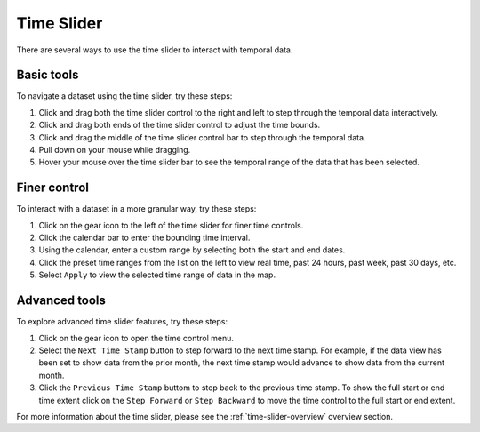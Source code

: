 .. _time-slider-how-to:

###########
Time Slider
###########

There are several ways to use the time slider to interact with temporal data.

***********
Basic tools
***********

To navigate a dataset using the time slider, try these steps:

#. Click and drag both the time slider control to the right and left to step through the temporal data interactively.
#. Click and drag both ends of the time slider control to adjust the time bounds.
#. Click and drag the middle of the time slider control bar to step through the temporal data.
#. Pull down on your mouse while dragging.
#. Hover your mouse over the time slider bar to see the temporal range of the data that has been selected.

*************
Finer control
*************

To interact with a dataset in a more granular way, try these steps:

#. Click on the gear icon to the left of the time slider for finer time controls.
#. Click the calendar bar to enter the bounding time interval.
#. Using the calendar, enter a custom range by selecting both the start and end dates.
#. Click the preset time ranges from the list on the left to view real time, past 24 hours, past week, past 30 days, etc.
#. Select ``Apply`` to view the selected time range of data in the map.

**************
Advanced tools
**************

To explore advanced time slider features, try these steps:

#. Click on the gear icon to open the time control menu.
#. Select the ``Next Time Stamp`` button to step forward to the next time stamp. For example, if the data view has been set to show data from the prior month, the next time stamp would advance to show data from the current month.
#. Click the ``Previous Time Stamp`` buttom to step back to the previous time stamp. To show the full start or end time extent click on the ``Step Forward`` or ``Step Backward`` to move the time control to the full start or end extent.

For more information about the time slider, please see the :ref:`time-slider-overview` overview section.

